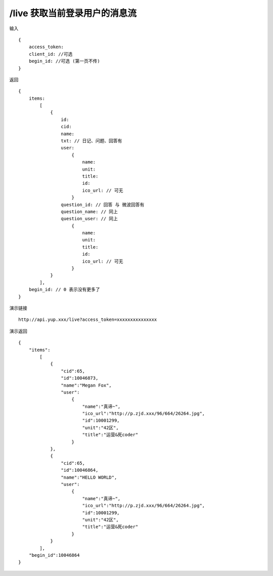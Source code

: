 /live 获取当前登录用户的消息流
=======================================

输入 ::

    {
        access_token:
        client_id: //可选
        begin_id: //可选 (第一页不传)
    }

返回 ::

    {
        items:  
            [
                {
                    id:
                    cid:
                    name:
                    txt: // 日记、问题、回答有
                    user:
                        {
                            name:
                            unit:
                            title:
                            id:
                            ico_url: // 可无
                        }
                    question_id: // 回答 与 微波回答有
                    question_name: // 同上
                    question_user: // 同上
                        {
                            name:
                            unit:
                            title:
                            id:
                            ico_url: // 可无
                        }
                }
            ],
        begin_id: // 0 表示没有更多了
    }

演示链接 ::

    http://api.yup.xxx/live?access_token=xxxxxxxxxxxxxxx

演示返回 ::

    {
        "items":
            [
                {
                    "cid":65,
                    "id":10046873,
                    "name":"Megan Fox",
                    "user":
                        {
                            "name":"真谛~",
                            "ico_url":"http://p.zjd.xxx/96/664/26264.jpg",
                            "id":10001299,
                            "unit":"42区",
                            "title":"运营&死coder"
                        }
                },
                {
                    "cid":65,
                    "id":10046864,
                    "name":"HELLO WORLD",
                    "user":
                        {
                            "name":"真谛~",
                            "ico_url":"http://p.zjd.xxx/96/664/26264.jpg",
                            "id":10001299,
                            "unit":"42区",
                            "title":"运营&死coder"
                        }
                }
            ],
        "begin_id":10046864
    }
